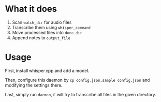 * What it does
:PROPERTIES:
:ID:       e1dfb3b3-eb28-40aa-865a-bd8dc70d2411
:END:
1. Scan ~watch_dir~ for audio files
2. Transcribe them using ~whisper_command~
3. Move processed files into ~done_dir~
4. Append notes to ~output_file~

* Usage
:PROPERTIES:
:ID:       914d7bec-342d-4934-9b8f-78fd526cc988
:END:
First, install whisper.cpp and add a model.

Then, configure this daemon by ~cp config.json.sample config.json~ and modifying the settings there.

Last, simply run ~daemon~, it will try to transcribe all files in the given directory.

